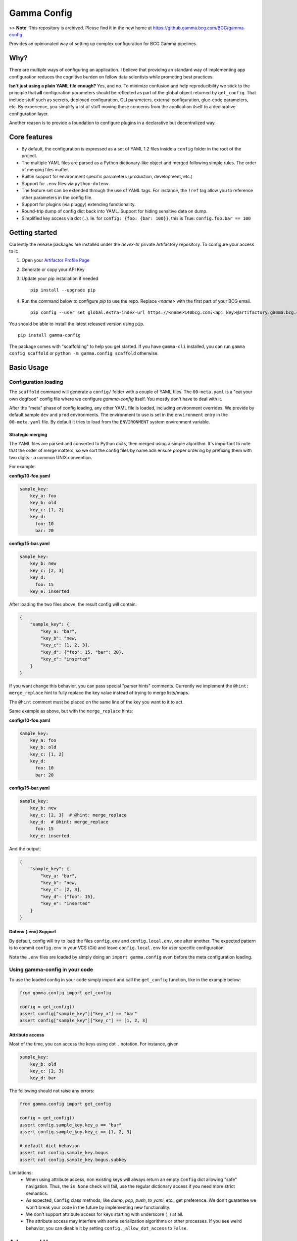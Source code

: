 ============
Gamma Config
============


>> **Note**: This repository is archived. Please find it in the new home at 
https://github.gamma.bcg.com/BCG/gamma-config


Provides an opinionated way of setting up complex configuration for BCG Gamma pipelines.

Why?
~~~~

There are multiple ways of configuring an application. I believe that providing an
standard way of implementing app configuration reduces the cognitive burden on fellow
data scientists while promoting best practices.

**Isn't just using a plain YAML file enough?** Yes, and no. To minimize confusion and
help reproducibility we stick to the principle that **all** configuration parameters
should be reflected as part of the global object returned by ``get_config``. That
include stuff such as secrets, deployed configuration, CLI parameters,
external configuration, glue-code parameters, etc. By experience, you simplify a lot
of stuff moving these concerns from the application itself to a declarative
configuration layer.

Another reason is to provide a foundation to configure plugins in a declarative but
decentralized way.

Core features
~~~~~~~~~~~~~

* By default, the configuration is expressed as a set of YAML 1.2 files inside a
  ``config`` folder in the root of the project.

* The multiple YAML files are parsed as a Python dictionary-like object and merged
  following simple rules. The order of merging files matter.

* Builtin support for environment specific parameters (production, development, etc.)

* Support for ``.env`` files via ``python-dotenv``.

* The feature set can be extended through the use of YAML tags. For instance, the
  ``!ref`` tag allow you to reference other parameters in the config file.

* Support for plugins (via pluggy) extending functionality.

* Round-trip dump of config dict back into YAML. Support for hiding sensitive data
  on dump.

* Simplified key access via dot (``.``). Ie. for  ``config: {foo: {bar: 100}}``,
  this is True: ``config.foo.bar == 100``


Getting started
~~~~~~~~~~~~~~~

Currently the release packages are installed under the `devex-br` private Artifactory
repository. To configure your access to it:

1. Open your `Artifactor Profile Page <https://artifactory.gamma.bcg.com/artifactory/webapp/#/profile>`_
2. Generate or copy your API Key
3. Update your `pip` installation if needed
   ::

       pip install --upgrade pip

4. Run the command below to configure `pip` to use the repo. Replace `<name>` with the
   first part of your BCG email.
   ::

       pip config --user set global.extra-index-url https://<name>%40bcg.com:<api_key>@artifactory.gamma.bcg.com/artifactory/api/pypi/local-pypi-8999823-devex-br-01/simple

You should be able to install the latest released version using ``pip``.

::

    pip install gamma-config

The package comes with "scaffolding" to help you get started. If you have ``gamma-cli``
installed, you can run ``gamma config scaffold`` or ``python -m gamma.config scaffold``
otherwise.

Basic Usage
~~~~~~~~~~~

Configuration loading
#####################

The ``scaffold`` command will generate a ``config/`` folder with a couple
of YAML files. The ``00-meta.yaml`` is a "eat your own dogfood" config file where we
configure *gamma-config* itself. You mostly don't have to deal with it.

After the "meta" phase of config loading, any other YAML file is loaded, including
environment overrides. We provide by default sample ``dev`` and ``prod`` environments.
The environment to use is set in the ``environment`` entry in the ``00-meta.yaml`` file.
By default it tries to load from the ``ENVIRONMENT`` system environment variable.

Strategic merging
-----------------

The YAML files are parsed and converted to Python dicts, then merged using a simple
algorithm. It's important to note that the order of merge matters, so we sort the
config files by name adn ensure proper ordering by prefixing them with two digits -
a common UNIX convention.

For example:

**config/10-foo.yaml**

.. code-block:: yaml

    sample_key:
        key_a: foo
        key_b: old
        key_c: [1, 2]
        key_d:
          foo: 10
          bar: 20

**config/15-bar.yaml**

.. code-block:: yaml

    sample_key:
        key_b: new
        key_c: [2, 3]
        key_d:
          foo: 15
        key_e: inserted


After loading the two files above, the result config will contain:

.. code-block:: python

    {
        "sample_key": {
            "key_a: "bar",
            "key_b": "new,
            "key_c": [1, 2, 3],
            "key_d": {"foo": 15, "bar": 20},
            "key_e": "inserted"
        }
    }

If you want change this behavior, you can pass special "parser hints" comments.
Currently we implement the ``@hint: merge_replace`` hint to fully replace the key value
instead of trying to merge lists/maps.

The ``@hint`` comment must be placed on the same line of the key you want to it to act.

Same example as above, but with the ``merge_replace`` hints:


**config/10-foo.yaml**

.. code-block:: yaml

    sample_key:
        key_a: foo
        key_b: old
        key_c: [1, 2]
        key_d:
          foo: 10
          bar: 20

**config/15-bar.yaml**

.. code-block:: yaml

    sample_key:
        key_b: new
        key_c: [2, 3]  # @hint: merge_replace
        key_d:  # @hint: merge_replace
          foo: 15
        key_e: inserted

And the output:

.. code-block:: python

    {
        "sample_key": {
            "key_a: "bar",
            "key_b": "new,
            "key_c": [2, 3],
            "key_d": {"foo": 15},
            "key_e": "inserted"
        }
    }




Dotenv (.env) Support
---------------------

By default, config will try to load the files ``config.env`` and ``config.local.env``,
one after another. The expected pattern is to commit ``config.env`` in your VCS (Git)
and leave ``config.local.env`` for user specific configuration.

Note the ``.env`` files are loaded by simply doing an ``import gamma.config`` even
before the meta configuration loading.

Using gamma-config in your code
###############################

To use the loaded config in your code simply import and call the ``get_config``
function, like in the example below:

.. code-block:: python

    from gamma.config import get_config

    config = get_config()
    assert config["sample_key"]["key_a"] == "bar"
    assert config["sample_key"]["key_c"] == [1, 2, 3]


Attribute access
----------------

Most of the time, you can access the keys using dot ``.`` notation. For instance, given

.. code-block:: yaml

    sample_key:
        key_b: old
        key_c: [2, 3]
        key_d: bar

The following should not raise any errors:

.. code-block:: python

    from gamma.config import get_config

    config = get_config()
    assert config.sample_key.key_a == "bar"
    assert config.sample_key.key_c == [1, 2, 3]

    # default dict behavion
    assert not config.sample_key.bogus
    assert not config.sample_key.bogus.subkey

Limitations:
  * When using attribute access, non existing keys will always return an empty ``Config`` dict
    allowing "safe" navigation. Thus, the ``is None`` check will fail, use the regular
    dictionary access if you need more strict semantics.

  * As expected, ``Config`` class methods, like `dump`, `pop`, `push`, `to_yaml`, etc.,
    get preference. We don't guarantee we won't break your code in the future by
    implementing new functionality.

  * We don't support attribute access for keys starting with underscore (``_``) at all.

  * The attribute access may interfere with some serialization algorithms or other
    processes. If you see weird behavior, you can disable it by setting
    ``config._allow_dot_access`` to ``False``.


Advanced Usage
~~~~~~~~~~~~~~

Builtin Tags
############

The library can be extended by using YAML tags. We provide a couple of them to achieve
basic functionality:

!env
----

References a system environment variable. **Do not use this tag to load secrets** as
the contents are dumped by default on the ``to_yaml()`` call. You can use the ``|``
(pipe) character to provide a default if a value is missing.

Example:

.. code-block:: yaml

    sample_key:
        my_var: !env VAR|my_default


!env_secret
-----------

Similar to ``!env`` but won't dump the variable contents.

Example:

.. code-block:: yaml

    sample_key:
        my_var: !env_secret SECRET|my_secret

!ref
----

References another entry in the config object, even if it's in another file or
overriden by an environment specific entry.

Example:

.. code-block:: yaml

    key_a:
      sub_key: 100

    # use dot notation to access nested entries
    # will be the same as key_a -> subkey == 100
    key_b: !ref key_a.sub_key


!expr
-----

Allows you to evalute arbitrary Python expressions, using the ``eval()`` builtin. The
objects available in the expression evaluation context can extended using a plugin
hook implementation.

Example usage:

.. code-block:: yaml

    sample_key:
        # we may need to enclose the whole expression in quotes
        my_var: !expr '"This is an env variable" + env["USER"]'


Example globals extending plugin implementation:

.. code-block:: python

    import os
    from gamma.config import plugins

    @plugins.hookimpl
    def expr_globals():
        return {"env": os.environ}

    plugins.plugin_manager.register(sys.modules[__name__])

!func
-----

Returns a reference to a function. Useful for lightweight dependency injection.

Example usage:

.. code-block:: yaml

    # call using kwargs
    func_3: !func
      call: os:getenv                 # <module>:<func>
      args: ["MISSING"]               # list of positional arguments
      kwargs: {default: foo}          # map of keyword arguments

The above will return a "partial" reference to ``os.getenv``. This is equivalent to
``functools.partial(os.getenv, "MISSING", default="foo")``


!option
-------

Enables you to reference a **Click** ``@click.option`` in your configuration.

To capture an option, use ``gamma.config.cli.option`` decorator as a drop-in replacement
for ``click.option``. This accept default values in config using the
``|`` (pipe) separator.

Example:

Define your command line using **Click** as usual:

.. code-block:: python

    import click
    from gamma.config.cli import option

    @click.command()
    @option('-m', '--myarg')
    @option('-o', '--otherarg')
    def my_command(myarg, otherarg):
        """do something"""


And in the configuration

.. code-block:: yaml

    sample_key:
        my_arg: !option myarg
        other: !option otherarg|other
        unset: !option unset|mydefault


When calling your script with ``myscript.py --myarg foo``, should result in:

.. code-block:: python

    from gamma.config import get_config

    config = get_config()
    assert config["sample_key"]["myarg"] == "foo"
    assert config["sample_key"]["otherarg"] == "other"
    assert config["sample_key"]["unset"] == "mydefault"

Note: The ``@option`` default of ``None`` is handled as "unset value". This means that
you must either provide a non-``None`` default to your option or provide a ``|default``
to your configuration.


!j2 / !j2_secret
----------------

Allow the use of Jinja2 templates.  The context for rendering is shared with the
``!expr`` and can be extended with the same ``expr_globals`` plugin hook.

In practice, in the snippet bellow, ``foo1`` and ``foo2`` are equivalent

    myvar: 100
    foo1: !expr f"This is a number = {c.myvar}"
    foo2: !j2 This is a number = {c.myvar}

We also provide `!j2_secret` to be used when dealing with sensitive data

Note that  Jinja2 **is not installed by default**, you should install yourself by
running `pip install jinja2`.


!dump_raw
---------

Instruct the dumper that the entire configuration block should not have the !tags
resolved. This is useful if you have dynamic or expensive functions being called that
you don't want rendered when dumping.

Example. Given the config snippet below:

.. code-block:: yaml

    raw: !dump_raw
        bar: !j2 "{{ env.USER }}"

    normal:
        bar: !j2 "{{ env.USER }}"

Calling ``config.to_yaml()`` should output this:

.. code-block:: yaml

    raw: !dump_raw
        bar: !j2 "{{ env.USER }}"

    normal:
        bar: myuser


Developing
~~~~~~~~~~

Relevant environment variables
##############################

PROJECT_HOME
------------

You can set the ``PROJECT_HOME`` environment variable to define the "home" location
where the default config loaders should expect the ``config/`` folder to be. This is
useful in testing and scripts.
